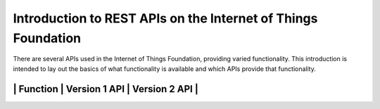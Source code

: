 ===============================================================
Introduction to REST APIs on the Internet of Things Foundation
===============================================================

There are several APIs used in the Internet of Things Foundation, providing varied functionality. This introduction is intended to lay out the basics of what functionality is available and which APIs provide that functionality.

++++
| Function | Version 1 API | Version 2 API |
++++
||||
++++
||||
++++
||||
++++
||||
++++
||||
++++
